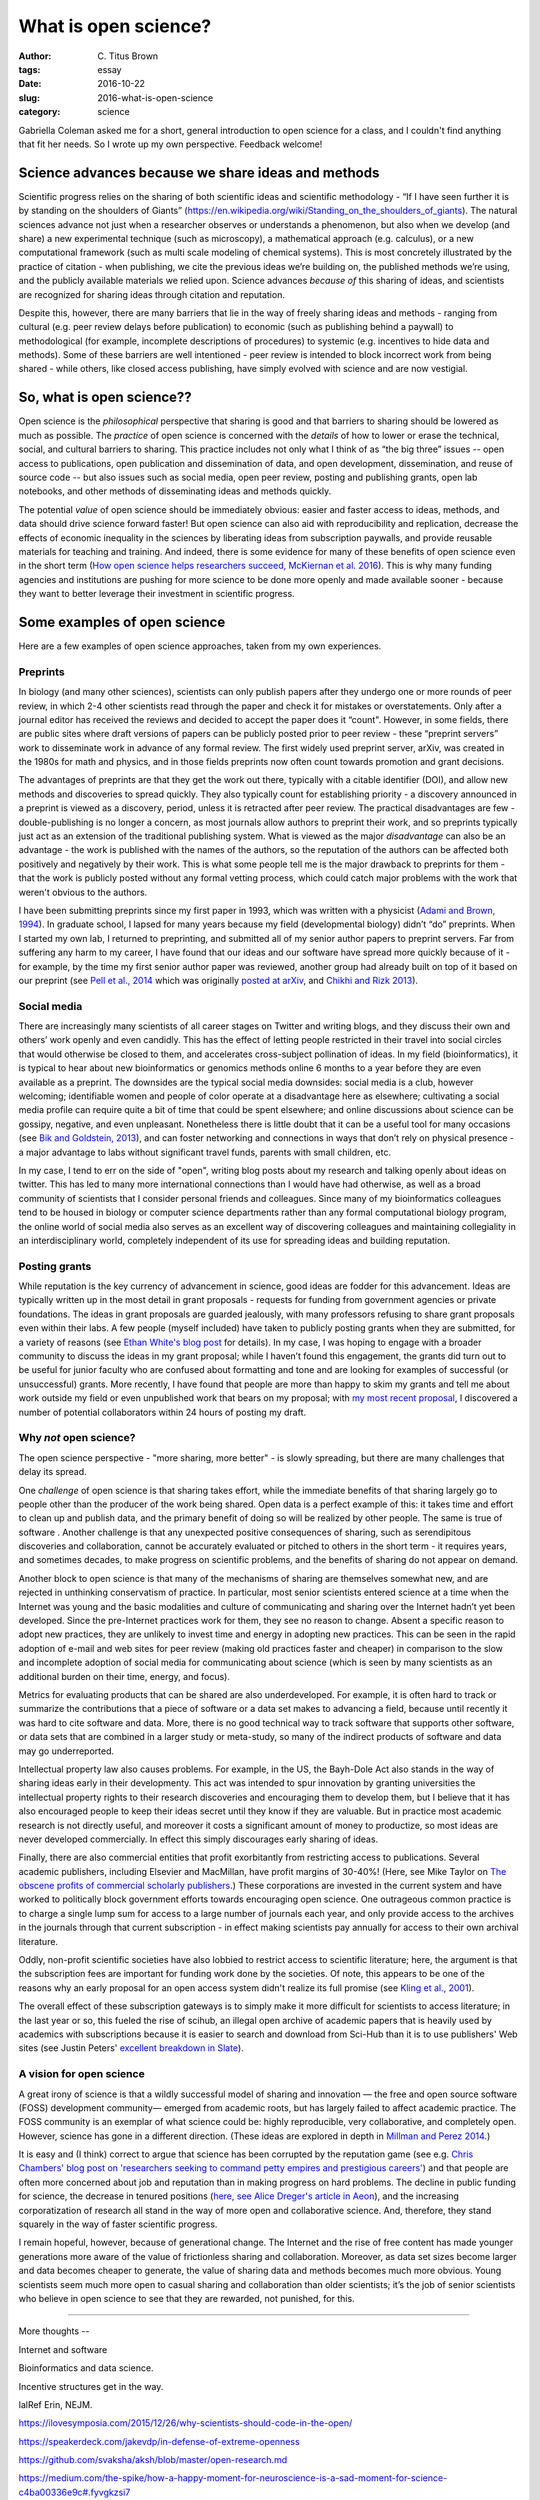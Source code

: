 What is open science?
#####################

:author: C\. Titus Brown
:tags: essay
:date: 2016-10-22
:slug: 2016-what-is-open-science
:category: science

Gabriella Coleman asked me for a short, general introduction to open
science for a class, and I couldn't find anything that fit her needs.
So I wrote up my own perspective. Feedback welcome!
           
Science advances because we share ideas and methods
---------------------------------------------------

Scientific progress relies on the sharing of both scientific ideas and
scientific methodology - “If I have seen further it is by standing on
the shoulders of Giants”
(https://en.wikipedia.org/wiki/Standing_on_the_shoulders_of_giants). The
natural sciences advance not just when a researcher observes or
understands a phenomenon, but also when we develop (and share) a new
experimental technique (such as microscopy), a mathematical approach
(e.g. calculus), or a new computational framework (such as multi scale
modeling of chemical systems).  This is most concretely illustrated by
the practice of citation - when publishing, we cite the previous ideas
we’re building on, the published methods we’re using, and the publicly
available materials we relied upon.  Science advances *because of*
this sharing of ideas, and scientists are recognized for sharing ideas
through citation and reputation.

Despite this, however, there are many barriers that lie in the way of
freely sharing ideas and methods - ranging from cultural (e.g. peer
review delays before publication) to economic (such as publishing
behind a paywall) to methodological (for example, incomplete
descriptions of procedures) to systemic (e.g. incentives to hide data
and methods).  Some of these barriers are well intentioned - peer
review is intended to block incorrect work from being shared - while
others, like closed access publishing, have simply evolved with
science and are now vestigial.

So, what is open science??
--------------------------

Open science is the *philosophical* perspective that sharing is good
and that barriers to sharing should be lowered as much as possible.
The *practice* of open science is concerned with the *details* of how
to lower or erase the technical, social, and cultural barriers to
sharing.  This practice includes not only what I think of as “the big
three” issues -- open access to publications, open publication and
dissemination of data, and open development, dissemination, and reuse
of source code -- but also issues such as social media, open peer
review, posting and publishing grants, open lab notebooks, and other
methods of disseminating ideas and methods quickly.

The potential *value* of open science should be immediately obvious:
easier and faster access to ideas, methods, and data should drive
science forward faster! But open science can also aid with
reproducibility and replication, decrease the effects of economic
inequality in the sciences by liberating ideas from subscription
paywalls, and provide reusable materials for teaching and training.
And indeed, there is some evidence for many of these benefits of open
science even in the short term (`How open science helps researchers
succeed, McKiernan et al. 2016
<https://elifesciences.org/content/5/e16800>`__).  This is why many
funding agencies and institutions are pushing for more science to be
done more openly and made available sooner - because they want to
better leverage their investment in scientific progress.

Some examples of open science
-----------------------------

Here are a few examples of open science approaches, taken from my own
experiences.

Preprints
~~~~~~~~~

In biology (and many other sciences), scientists can only publish
papers after they undergo one or more rounds of peer review, in which
2-4 other scientists read through the paper and check it for mistakes
or overstatements. Only after a journal editor has received the
reviews and decided to accept the paper does it “count".  However, in
some fields, there are public sites where draft versions of papers can
be publicly posted prior to peer review - these “preprint servers”
work to disseminate work in advance of any formal review.  The first
widely used preprint server, arXiv, was created in the 1980s for math
and physics, and in those fields preprints now often count towards
promotion and grant decisions.

The advantages of preprints are that they get the work out there,
typically with a citable identifier (DOI), and allow new methods and
discoveries to spread quickly.  They also typically count for
establishing priority - a discovery announced in a preprint is viewed
as a discovery, period, unless it is retracted after peer review.  The
practical disadvantages are few - double-publishing is no longer a
concern, as most journals allow authors to preprint their work, and so
preprints typically just act as an extension of the traditional
publishing system.  What is viewed as the major *disadvantage* can also be an
advantage - the work is published with the names of the authors, so
the reputation of the authors can be affected both positively and
negatively by their work.  This is what some people tell me is
the major drawback to preprints for them - that the work is publicly
posted without any formal vetting process, which could catch major
problems with the work that weren't obvious to the authors.

I have been submitting preprints since my first paper in 1993, which
was written with a physicist (`Adami and Brown, 1994
<https://arxiv.org/abs/adap-org/9405003>`__).  In graduate school, I
lapsed for many years because my field (developmental biology) didn’t
“do” preprints. When I started my own lab, I returned to preprinting,
and submitted all of my senior author papers to preprint servers.  Far
from suffering any harm to my career, I have found that our ideas and
our software have spread more quickly because of it - for example, by
the time my first senior author paper was reviewed, another group had
already built on top of it based on our preprint (see `Pell et al.,
2014 <www.pnas.org/content/109/33/13272.abstract>`__ which was
originally `posted at arXiv <https://arxiv.org/abs/1112.4193>`__,
and `Chikhi and Rizk 2013
<http://almob.biomedcentral.com/articles/10.1186/1748-7188-8-22>`__).

Social media
~~~~~~~~~~~~

There are increasingly many scientists of all career stages on Twitter
and writing blogs, and they discuss their own and others’ work openly
and even candidly.  This has the effect of letting people restricted
in their travel into social circles that would otherwise be closed to
them, and accelerates cross-subject pollination of ideas. In my field
(bioinformatics), it is typical to hear about new bioinformatics or
genomics methods online 6 months to a year before they are even
available as a preprint.  The downsides are the typical social media
downsides: social media is a club, however welcoming; identifiable
women and people of color operate at a disadvantage here as elsewhere;
cultivating a social media profile can require quite a bit of time
that could be spent elsewhere; and online discussions about science
can be gossipy, negative, and even unpleasant.  Nonetheless there is
little doubt that it can be a useful tool for many occasions (see `Bik
and Goldstein, 2013
<http://journals.plos.org/plosbiology/article?id=10.1371/journal.pbio.1001535>`__), and
can foster networking and connections in ways that don’t rely on
physical presence - a major advantage to labs without significant
travel funds, parents with small children, etc.

In my case, I tend to err on the side of "open", writing blog posts
about my research and talking openly about ideas on twitter.  This has
led to many more international connections than I would have had
otherwise, as well as a broad community of scientists that I consider
personal friends and colleagues.  Since many of my bioinformatics
colleagues tend to be housed in biology or computer science
departments rather than any formal computational biology program, the
online world of social media also serves as an excellent way of discovering
colleagues and maintaining collegiality in an interdisciplinary world,
completely independent of its use for spreading ideas and building
reputation.

Posting grants
~~~~~~~~~~~~~~

While reputation is the key currency of advancement in science, good
ideas are fodder for this advancement.  Ideas are typically written up
in the most detail in grant proposals - requests for funding from
government agencies or private foundations. The ideas in grant
proposals are guarded jealously, with many professors refusing to
share grant proposals even within their labs. A few people (myself
included) have taken to publicly posting grants when they are
submitted, for a variety of reasons (see `Ethan White's blog post
<https://jabberwocky.weecology.org/2012/08/10/a-list-of-publicly-available-grant-proposals-in-the-biological-sciences/>`__
for details).  In my case, I was hoping to engage with a broader
community to discuss the ideas in my grant proposal; while I haven’t
found this engagement, the grants did turn out to be useful for junior
faculty who are confused about formatting and tone and are looking for
examples of successful (or unsuccessful) grants.  More recently, I
have found that people are more than happy to skim my grants and tell
me about work outside my field or even unpublished work that bears on my
proposal; with `my most recent proposal
<http://ivory.idyll.org/blog/2016-mybinder-workshop-proposal.html>`__,
I discovered a number of potential collaborators within 24 hours of
posting my draft.

Why *not* open science?
~~~~~~~~~~~~~~~~~~~~~~~

The open science perspective - "more sharing, more better" - is slowly
spreading, but there are many challenges that delay its spread.

One *challenge* of open science is that sharing takes effort, while
the immediate benefits of that sharing largely go to people other than
the producer of the work being shared.  Open data is a perfect example
of this: it takes time and effort to clean up and publish data, and
the primary benefit of doing so will be realized by other people.  The
same is true of software .  Another challenge is that any unexpected
positive consequences of sharing, such as serendipitous discoveries
and collaboration, cannot be accurately evaluated or pitched to others
in the short term - it requires years, and sometimes decades, to make
progress on scientific problems, and the benefits of sharing do not
appear on demand.

Another block to open science is that many of the mechanisms of
sharing are themselves somewhat new, and are rejected in unthinking
conservatism of practice.  In particular, most senior scientists
entered science at a time when the Internet was young and the basic
modalities and culture of communicating and sharing over the Internet
hadn’t yet been developed.  Since the pre-Internet practices work for
them, they see no reason to change. Absent a specific reason to adopt
new practices, they are unlikely to invest time and energy in adopting
new practices.  This can be seen in the rapid adoption of e-mail and
web sites for peer review (making old practices faster and cheaper) in
comparison to the slow and incomplete adoption of social media for
communicating about science (which is seen by many scientists as an
additional burden on their time, energy, and focus).

Metrics for evaluating products that can be shared are also
underdeveloped.  For example, it is often hard to track or summarize
the contributions that a piece of software or a data set makes to
advancing a field, because until recently it was hard to cite software
and data.  More, there is no good technical way to track software that
supports other software, or data sets that are combined in a larger
study or meta-study, so many of the indirect products of software and
data may go underreported.

Intellectual property law also causes problems. For example, in the
US, the Bayh-Dole Act also stands in the way of sharing ideas early in their developmenty.
This act was intended to spur innovation by granting universities the
intellectual property rights to their research discoveries and
encouraging them to develop them, but I believe that it has also
encouraged people to keep their ideas secret until they know if they
are valuable.  But in practice most academic research is not directly
useful, and moreover it costs a significant amount of money to
productize, so most ideas are never developed commercially. In effect
this simply discourages early sharing of ideas.

Finally, there are also commercial entities that profit exorbitantly
from restricting access to publications.  Several academic publishers,
including Elsevier and MacMillan, have profit margins of 30-40%!
(Here, see Mike Taylor on `The obscene profits of commercial scholarly
publishers
<https://svpow.com/2012/01/13/the-obscene-profits-of-commercial-scholarly-publishers/>`__.)
These corporations are invested in the current system and have worked
to politically block government efforts towards encouraging open
science. One outrageous common practice is to charge a single lump sum
for access to a large number of journals each year, and only provide
access to the archives in the journals through that current
subscription - in effect making scientists pay annually for access to
their own archival literature.

Oddly, non-profit scientific societies have also lobbied to restrict
access to scientific literature; here, the argument is that the
subscription fees are important for funding work done by the
societies.  Of note, this appears to be one of the reasons why an
early proposal for an open access system didn't realize its full
promise (see `Kling et al., 2001
<https://scholarworks.iu.edu/dspace/bitstream/handle/2022/170/wp01-03B.html>`__).

The overall effect of these subscription gateways is to simply make it
more difficult for scientists to access literature; in the last year
or so, this fueled the rise of scihub, an illegal open archive of
academic papers that is heavily used by academics with subscriptions
because it is easier to search and download from Sci-Hub than it is to
use publishers' Web sites (see Justin Peters' `excellent breakdown in
Slate
<http://www.slate.com/articles/health_and_science/science/2016/04/science_magazine_can_t_defend_its_flawed_business_model.html>`__).

A vision for open science
~~~~~~~~~~~~~~~~~~~~~~~~~

A great irony of science is that a wildly successful model of sharing
and innovation — the free and open source software (FOSS) development
community— emerged from academic roots, but has largely failed to
affect academic practice. The FOSS community is an exemplar of what
science could be: highly reproducible, very collaborative, and
completely open.  However, science has gone in a different
direction. (These ideas are explored in depth in `Millman and Perez
2014
<http://www.jarrodmillman.com/publications/millman2014developing.pdf>`__.)

It is easy and (I think) correct to argue that science has been
corrupted by the reputation game (see e.g. `Chris Chambers' blog post
on 'researchers seeking to command petty empires and prestigious
careers'
<https://neurochambers.blogspot.com/2016/09/methodological-terrorism-and-other-myths.html>`__)
and that people are often more concerned about job and reputation than
in making progress on hard problems.  The decline in public funding
for science, the decrease in tenured positions (`here, see Alice
Dreger's article in Aeon
<https://aeon.co/ideas/without-tenure-academics-are-becoming-terrified-sheep>`__),
and the increasing corporatization of research all stand in the way of
more open and collaborative science.  And, therefore, they stand
squarely in the way of faster scientific progress.

I remain hopeful, however, because of generational change. The
Internet and the rise of free content has made younger generations
more aware of the value of frictionless sharing and collaboration.
Moreover, as data set sizes become larger and data becomes cheaper to
generate, the value of sharing data and methods becomes much more
obvious. Young scientists seem much more open to casual sharing and
collaboration than older scientists; it’s the job of senior scientists
who believe in open science to see that they are rewarded, not
punished, for this.

----

More thoughts --

Internet and software

Bioinformatics and data science.



Incentive structures get in the way.

lalRef Erin, NEJM.

https://ilovesymposia.com/2015/12/26/why-scientists-should-code-in-the-open/

https://speakerdeck.com/jakevdp/in-defense-of-extreme-openness

https://github.com/svaksha/aksh/blob/master/open-research.md

https://medium.com/the-spike/how-a-happy-moment-for-neuroscience-is-a-sad-moment-for-science-c4ba00336e9c#.fyvgkzsi7

https://www.ncbi.nlm.nih.gov/pmc/articles/PMC3626920/
